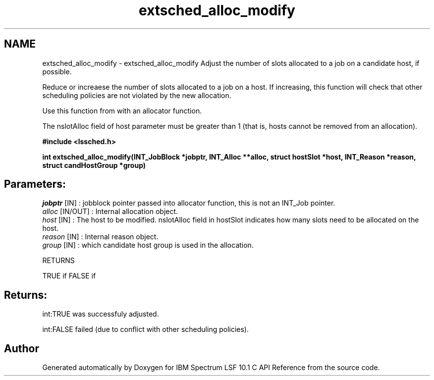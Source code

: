 .TH "extsched_alloc_modify" 3 "10 Jun 2021" "Version 10.1" "IBM Spectrum LSF 10.1 C API Reference" \" -*- nroff -*-
.ad l
.nh
.SH NAME
extsched_alloc_modify \- extsched_alloc_modify 
Adjust the number of slots allocated to a job on a candidate host, if possible.
.PP
Reduce or increaese the number of slots allocated to a job on a host. If increasing, this function will check that other scheduling policies are not violated by the new allocation.
.PP
Use this function from with an allocator function.
.PP
The nslotAlloc field of host parameter must be greater than 1 (that is, hosts cannot be removed from an allocation).
.PP
\fB#include <lssched.h>\fP
.PP
\fB int extsched_alloc_modify(INT_JobBlock *jobptr, INT_Alloc **alloc, struct hostSlot *host, INT_Reason *reason, struct candHostGroup *group)\fP
.PP
.SH "Parameters:"
\fIjobptr\fP [IN] : jobblock pointer passed into allocator function, this is not an INT_Job pointer. 
.br
\fIalloc\fP [IN/OUT] : Internal allocation object. 
.br
\fIhost\fP [IN] : The host to be modified. nslotAlloc field in hostSlot indicates how many slots need to be allocated on the host. 
.br
\fIreason\fP [IN] : Internal reason object. 
.br
\fIgroup\fP [IN] : which candidate host group is used in the allocation.
.PP
RETURNS
.PP
TRUE if FALSE if
.PP
.SH "Returns:"
int:TRUE  was successfuly adjusted. 
.PP
int:FALSE  failed (due to conflict with other scheduling policies). 
.PP

.SH "Author"
.PP 
Generated automatically by Doxygen for IBM Spectrum LSF 10.1 C API Reference from the source code.
